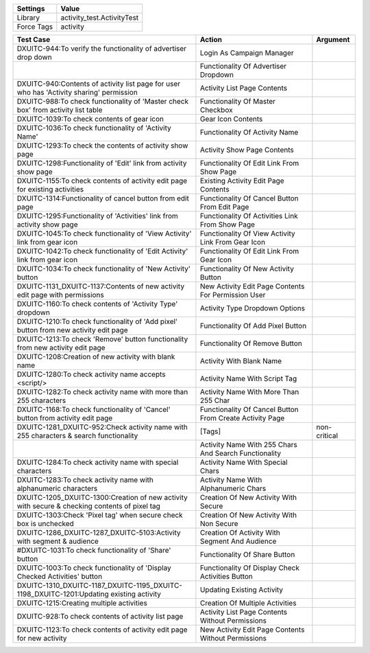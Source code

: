 ================= ==================================================
  Settings                           Value
================= ==================================================
Library            activity_test.ActivityTest
Force Tags         activity
================= ==================================================

==================================================================================================== ================================================================= ==================
 Test Case                                                                                            Action                                                            Argument
==================================================================================================== ================================================================= ==================
DXUITC-944:To verify the functionality of advertiser drop down                                        Login As Campaign Manager
\                                                                                                     Functionality Of Advertiser Dropdown
DXUITC-940:Contents of activity list page for user who has 'Activity sharing' permission              Activity List Page Contents
DXUITC-988:To check functionality of 'Master check box' from activity list table                      Functionality Of Master Checkbox
DXUITC-1039:To check contents of gear icon                                                            Gear Icon Contents
DXUITC-1036:To check functionality of 'Activity Name'                                                 Functionality Of Activity Name
DXUITC-1293:To check the contents of activity show page                                               Activity Show Page Contents
DXUITC-1298:Functionality of 'Edit' link from activity show page                                      Functionality Of Edit Link From Show Page
DXUITC-1155:To check contents of activity edit page for existing activities                           Existing Activity Edit Page Contents
DXUITC-1314:Functionality of cancel button from edit page                                             Functionality Of Cancel Button From Edit Page
DXUITC-1295:Functionality of 'Activities' link from activity show page                                Functionality Of Activities Link From Show Page
DXUITC-1045:To check functionality of 'View Activity' link from gear icon                             Functionality Of View Activity Link From Gear Icon
DXUITC-1042:To check functionality of 'Edit Activity' link from gear icon                             Functionality Of Edit Link From Gear Icon
DXUITC-1034:To check functionality of 'New Activity' button                                           Functionality Of New Activity Button
DXUITC-1131_DXUITC-1137:Contents of new activity edit page with permissions                           New Activity Edit Page Contents For Permission User
DXUITC-1160:To check contents of 'Activity Type' dropdown                                             Activity Type Dropdown Options
DXUITC-1210:To check functionality of 'Add pixel' button from new activity edit page                  Functionality Of Add Pixel Button
DXUITC-1213:To check 'Remove' button functionality from new activity edit page                        Functionality Of Remove Button
DXUITC-1208:Creation of new activity with blank name                                                  Activity With Blank Name
DXUITC-1280:To check activity name accepts <script/>                                                  Activity Name With Script Tag
DXUITC-1282:To check activity name with more than 255 characters                                      Activity Name With More Than 255 Char
DXUITC-1168:To check functionality of 'Cancel' button from activity edit page                         Functionality Of Cancel Button From Create Activity Page
DXUITC-1281_DXUITC-952:Check activity name with 255 characters & search functionality                 [Tags]                                                            non-critical
\                                                                                                     Activity Name With 255 Chars And Search Functionality
DXUITC-1284:To check activity name with special characters                                            Activity Name With Special Chars
DXUITC-1283:To check activity name with alphanumeric characters                                       Activity Name With Alphanumeric Chars
DXUITC-1205_DXUITC-1300:Creation of new activity with secure & checking contents of pixel tag         Creation Of New Activity With Secure
DXUITC-1303:Check 'Pixel tag' when secure check box is unchecked                                      Creation Of New Activity With Non Secure
DXUITC-1286_DXUITC-1287_DXUITC-5103:Activity with segment & audience                                  Creation Of Activity With Segment And Audience
#DXUITC-1031:To check functionality of 'Share' button                                                  Functionality Of Share Button
DXUITC-1003:To check functionality of 'Display Checked Activities' button                             Functionality Of Display Check Activities Button
DXUITC-1310_DXUITC-1187_DXUITC-1195_DXUITC-1198_DXUITC-1201:Updating existing activity                Updating Existing Activity
DXUITC-1215:Creating multiple activities                                                              Creation Of Multiple Activities
DXUITC-928:To check contents of activity list page                                                    Activity List Page Contents Without Permissions
DXUITC-1123:To check contents of activity edit page for new activity                                  New Activity Edit Page Contents Without Permissions
==================================================================================================== ================================================================= ==================

